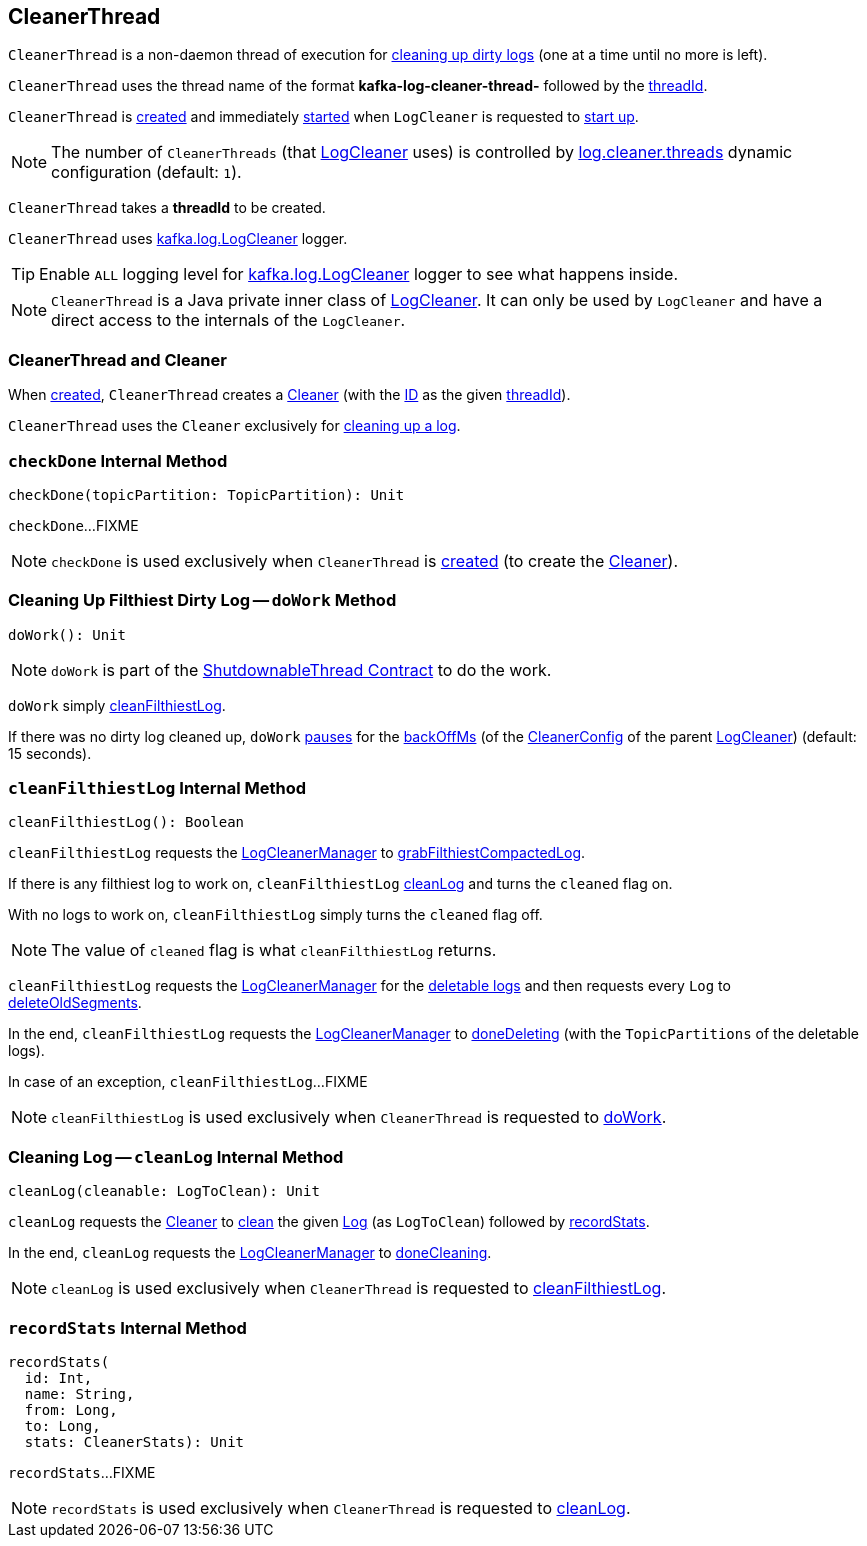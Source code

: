 == [[CleanerThread]] CleanerThread

`CleanerThread` is a non-daemon thread of execution for <<doWork, cleaning up dirty logs>> (one at a time until no more is left).

[[name]]
`CleanerThread` uses the thread name of the format *kafka-log-cleaner-thread-* followed by the <<threadId, threadId>>.

`CleanerThread` is <<creating-instance, created>> and immediately <<doWork, started>> when `LogCleaner` is requested to <<kafka-log-LogCleaner.adoc#startup, start up>>.

NOTE: The number of `CleanerThreads` (that <<kafka-log-LogCleaner.adoc#cleaners, LogCleaner>> uses) is controlled by <<kafka-properties.adoc#log.cleaner.threads, log.cleaner.threads>> dynamic configuration (default: `1`).

[[creating-instance]][[threadId]]
`CleanerThread` takes a *threadId* to be created.

[[loggerName]][[logging]]
`CleanerThread` uses <<kafka-log-LogCleaner.adoc#logging, kafka.log.LogCleaner>> logger.

[TIP]
====
Enable `ALL` logging level for <<kafka-log-LogCleaner.adoc#logging, kafka.log.LogCleaner>> logger to see what happens inside.
====

NOTE: `CleanerThread` is a Java private inner class of <<kafka-log-LogCleaner.adoc#, LogCleaner>>. It can only be used by `LogCleaner` and have a direct access to the internals of the `LogCleaner`.

=== [[cleaner]] CleanerThread and Cleaner

When <<creating-instance, created>>, `CleanerThread` creates a <<kafka-log-Cleaner.adoc#, Cleaner>> (with the <<kafka-log-Cleaner.adoc#id, ID>> as the given <<threadId, threadId>>).

`CleanerThread` uses the `Cleaner` exclusively for <<cleanLog, cleaning up a log>>.

=== [[checkDone]] `checkDone` Internal Method

[source, scala]
----
checkDone(topicPartition: TopicPartition): Unit
----

`checkDone`...FIXME

NOTE: `checkDone` is used exclusively when `CleanerThread` is <<creating-instance, created>> (to create the <<cleaner, Cleaner>>).

=== [[doWork]] Cleaning Up Filthiest Dirty Log -- `doWork` Method

[source, scala]
----
doWork(): Unit
----

NOTE: `doWork` is part of the <<kafka-ShutdownableThread.adoc#doWork, ShutdownableThread Contract>> to do the work.

`doWork` simply <<cleanFilthiestLog, cleanFilthiestLog>>.

If there was no dirty log cleaned up, `doWork` <<kafka-ShutdownableThread.adoc#pause, pauses>> for the <<kafka-log-LogCleaner.adoc#backOffMs, backOffMs>> (of the <<kafka-log-LogCleaner.adoc#config, CleanerConfig>> of the parent <<kafka-log-LogCleaner.adoc#, LogCleaner>>) (default: 15 seconds).

=== [[cleanFilthiestLog]] `cleanFilthiestLog` Internal Method

[source, scala]
----
cleanFilthiestLog(): Boolean
----

`cleanFilthiestLog` requests the <<kafka-log-LogCleaner.adoc#cleanerManager, LogCleanerManager>> to <<kafka-log-LogCleanerManager.adoc#grabFilthiestCompactedLog, grabFilthiestCompactedLog>>.

If there is any filthiest log to work on, `cleanFilthiestLog` <<cleanLog, cleanLog>> and turns the `cleaned` flag on.

With no logs to work on, `cleanFilthiestLog` simply turns the `cleaned` flag off.

NOTE: The value of `cleaned` flag is what `cleanFilthiestLog` returns.

`cleanFilthiestLog` requests the <<kafka-log-LogCleaner.adoc#cleanerManager, LogCleanerManager>> for the <<kafka-log-LogCleanerManager.adoc#deletableLogs, deletable logs>> and then requests every `Log` to <<kafka-log-Log.adoc#deleteOldSegments, deleteOldSegments>>.

In the end, `cleanFilthiestLog` requests the <<kafka-log-LogCleaner.adoc#cleanerManager, LogCleanerManager>> to <<kafka-log-LogCleanerManager.adoc#doneDeleting, doneDeleting>> (with the `TopicPartitions` of the deletable logs).

In case of an exception, `cleanFilthiestLog`...FIXME

NOTE: `cleanFilthiestLog` is used exclusively when `CleanerThread` is requested to <<doWork, doWork>>.

=== [[cleanLog]] Cleaning Log -- `cleanLog` Internal Method

[source, scala]
----
cleanLog(cleanable: LogToClean): Unit
----

`cleanLog` requests the <<cleaner, Cleaner>> to <<kafka-log-Cleaner.adoc#clean, clean>> the given <<kafka-log-Log.adoc#, Log>> (as `LogToClean`) followed by <<recordStats, recordStats>>.

In the end, `cleanLog` requests the <<kafka-log-LogCleaner.adoc#cleanerManager, LogCleanerManager>> to <<kafka-log-LogCleanerManager.adoc#doneCleaning, doneCleaning>>.

NOTE: `cleanLog` is used exclusively when `CleanerThread` is requested to <<cleanFilthiestLog, cleanFilthiestLog>>.

=== [[recordStats]] `recordStats` Internal Method

[source, scala]
----
recordStats(
  id: Int,
  name: String,
  from: Long,
  to: Long,
  stats: CleanerStats): Unit
----

`recordStats`...FIXME

NOTE: `recordStats` is used exclusively when `CleanerThread` is requested to <<cleanLog, cleanLog>>.
